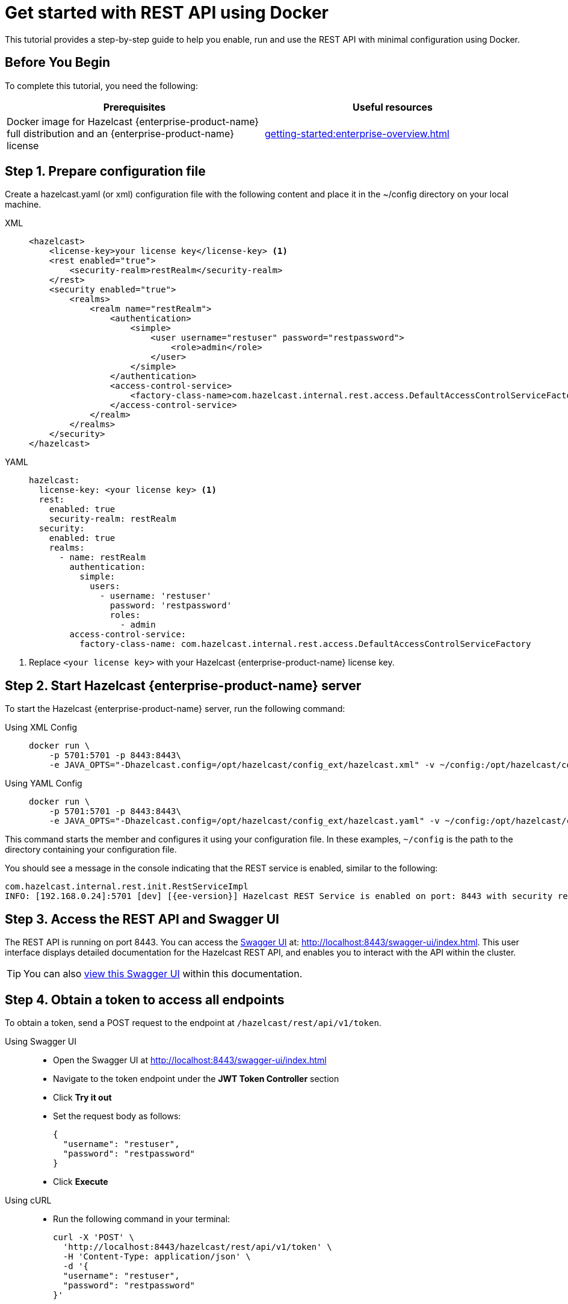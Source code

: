 = Get started with REST API using Docker
:description: This tutorial provides a step-by-step guide to help you enable, run and use the REST API with minimal configuration using Docker.
:page-enterprise: true

{description}

== Before You Begin

To complete this tutorial, you need the following:

[cols="1a,1a"]
|===
|Prerequisites|Useful resources

|Docker image for Hazelcast {enterprise-product-name} full distribution and an {enterprise-product-name} license
|xref:getting-started:enterprise-overview.adoc[]

|===

== Step 1. Prepare configuration file

Create a hazelcast.yaml (or xml) configuration file with the following content and place it in the ~/config directory on your local machine.

[tabs]
====
XML::
+
--
[source,xml]
----
<hazelcast>
    <license-key>your license key</license-key> <1>
    <rest enabled="true">
        <security-realm>restRealm</security-realm>
    </rest>
    <security enabled="true">
        <realms>
            <realm name="restRealm">
                <authentication>
                    <simple>
                        <user username="restuser" password="restpassword">
                            <role>admin</role>
                        </user>
                    </simple>
                </authentication>
                <access-control-service>
                    <factory-class-name>com.hazelcast.internal.rest.access.DefaultAccessControlServiceFactory</factory-class-name>
                </access-control-service>
            </realm>
        </realms>
    </security>
</hazelcast>
----
--

YAML::
+
[source,yaml]
----
hazelcast:
  license-key: <your license key> <1>
  rest:
    enabled: true
    security-realm: restRealm
  security:
    enabled: true
    realms:
      - name: restRealm
        authentication:
          simple:
            users:
              - username: 'restuser'
                password: 'restpassword'
                roles:
                  - admin
        access-control-service:
          factory-class-name: com.hazelcast.internal.rest.access.DefaultAccessControlServiceFactory
----
====
<1> Replace `<your license key>` with your Hazelcast {enterprise-product-name} license key.

== Step 2. Start Hazelcast {enterprise-product-name} server

To start the Hazelcast {enterprise-product-name} server, run the following command:

[tabs]
====
Using XML Config::
+
--
[source,shell,subs="attributes+"]
----
docker run \
    -p 5701:5701 -p 8443:8443\
    -e JAVA_OPTS="-Dhazelcast.config=/opt/hazelcast/config_ext/hazelcast.xml" -v ~/config:/opt/hazelcast/config_ext hazelcast/hazelcast-enterprise:{ee-version}
----
--

Using YAML Config::
+
[source,shell,subs="attributes+"]
----
docker run \
    -p 5701:5701 -p 8443:8443\
    -e JAVA_OPTS="-Dhazelcast.config=/opt/hazelcast/config_ext/hazelcast.yaml" -v ~/config:/opt/hazelcast/config_ext hazelcast/hazelcast-enterprise:{ee-version}
----
====

This command starts the member and configures it using your configuration file.
In these examples, `~/config` is the path to the directory containing your configuration file.

You should see a message in the console indicating that the REST service is enabled, similar to the following:

[source,shell,subs="attributes+"]
----
com.hazelcast.internal.rest.init.RestServiceImpl
INFO: [192.168.0.24]:5701 [dev] [{ee-version}] Hazelcast REST Service is enabled on port: 8443 with security realm: restRealm and access control service: com.hazelcast.internal.rest.access.DefaultAccessControlService
----

== Step 3. Access the REST API and Swagger UI

The REST API is running on port 8443.
You can access the https://swagger.io/tools/swagger-ui/[Swagger UI] at: http://localhost:8443/swagger-ui/index.html. This user interface displays detailed documentation for the Hazelcast REST API, and enables you to interact with the API within the cluster.

TIP: You can also xref:maintain-cluster:rest-api-swagger.adoc[view this Swagger UI] within this documentation.

== Step 4. Obtain a token to access all endpoints
To obtain a token, send a POST request to the endpoint at `/hazelcast/rest/api/v1/token`.

[tabs]
=====
Using Swagger UI::
+
- Open the Swagger UI at http://localhost:8443/swagger-ui/index.html
- Navigate to the token endpoint under the *JWT Token Controller* section
- Click **Try it out**
- Set the request body as follows:
+
[source,json]
----
{
  "username": "restuser",
  "password": "restpassword"
}
----
+
- Click **Execute**

Using cURL::
- Run the following command in your terminal:
+
[source,shell]
----
curl -X 'POST' \
  'http://localhost:8443/hazelcast/rest/api/v1/token' \
  -H 'Content-Type: application/json' \
  -d '{
  "username": "restuser",
  "password": "restpassword"
}'
----
=====

== Step 5. Execute a Hazelcast REST call

You need to add the token as the Authorization header in all requests, or you will get an `access denied` response.

[tabs]
====
Using Swagger UI::
+
Click **Authorize** and enter the token in the provided field. After a successful authorization, any subsequent requests made using the Swagger UI will add the token into the proper request header automatically.
+
*Example request with Swagger UI:*
+
- Navigate to the `/hazelcast/rest/api/v1/cluster` endpoint under the *Cluster Controller* section
- Click **Try it out**
- Click **Execute**

Using cURL::
+
When you want to access a  Hazelcast REST endpoint, you need to add the token to your requests as follows, replacing `<add token here>` with your actual token:
+
[source,shell]
----
-H 'Authorization: Bearer <add token here>'
----
+
*Example request with cURL:*
+
[source,shell]
----
curl -X 'GET' \
'http://localhost:8443/hazelcast/rest/api/v1/cluster' \
-H 'Authorization: Bearer <add token here>'
----
====

== Next Steps

If you're interested in learning more about the topics introduced in this tutorial, see xref:maintain-cluster:enterprise-rest-api.adoc[Enterprise REST API].
